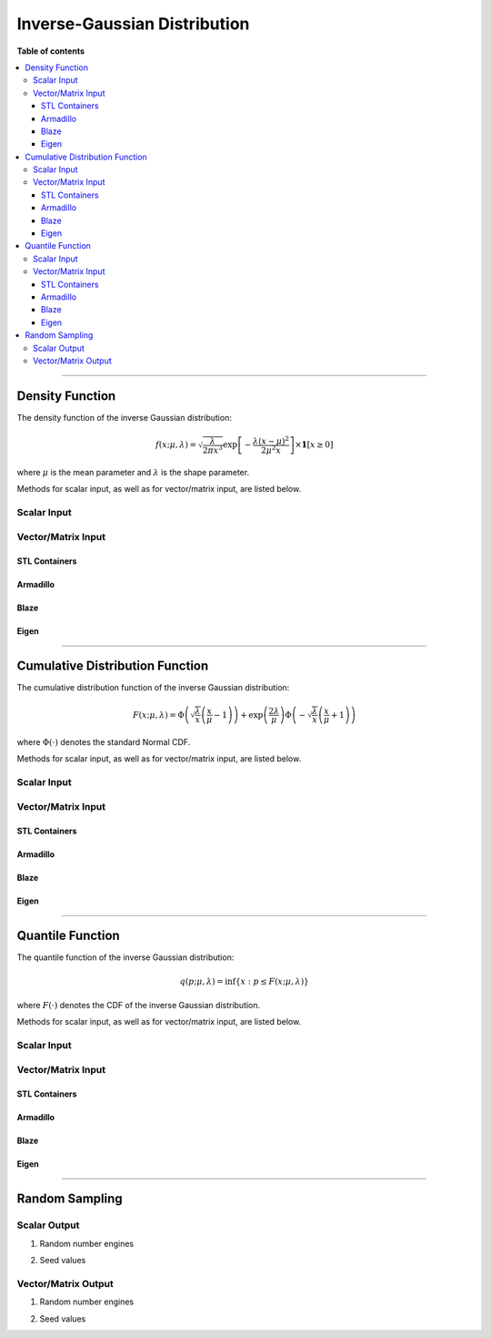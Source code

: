 .. Copyright (c) 2011-2023 Keith O'Hara

   Distributed under the terms of the Apache License, Version 2.0.

   The full license is in the file LICENSE, distributed with this software.

Inverse-Gaussian Distribution
=============================

**Table of contents**

.. contents:: :local:

----

Density Function
----------------

The density function of the inverse Gaussian distribution:

.. math::

   f(x; \mu, \lambda) = \sqrt{ \dfrac{\lambda}{2 \pi x^3} } \exp \left[ - \dfrac{\lambda(x - \mu)^2}{2 \mu^2 x} \right] \times \mathbf{1}[ x \geq 0 ]

where :math:`\mu` is the mean parameter and :math:`\lambda` is the shape parameter.

Methods for scalar input, as well as for vector/matrix input, are listed below.

Scalar Input
~~~~~~~~~~~~

.. _dinvgauss-func-ref1:
.. doxygenfunction:: dinvgauss(const T1, const T2, const T3, const bool)
   :project: statslib

Vector/Matrix Input
~~~~~~~~~~~~~~~~~~~

STL Containers
______________

.. _dinvgauss-func-ref2:
.. doxygenfunction:: dinvgauss(const std::vector<eT>&, const T1, const T2, const bool)
   :project: statslib

Armadillo
_________

.. _dinvgauss-func-ref3:
.. doxygenfunction:: dinvgauss(const ArmaMat<eT>&, const T1, const T2, const bool)
   :project: statslib

Blaze
_____

.. _dinvgauss-func-ref4:
.. doxygenfunction:: dinvgauss(const BlazeMat<eT, To>&, const T1, const T2, const bool)
   :project: statslib

Eigen
_____

.. _dinvgauss-func-ref5:
.. doxygenfunction:: dinvgauss(const EigenMat<eT, iTr, iTc>&, const T1, const T2, const bool)
   :project: statslib

----

Cumulative Distribution Function
--------------------------------

The cumulative distribution function of the inverse Gaussian distribution:

.. math::

   F(x; \mu, \lambda) = \Phi \left( \sqrt{\dfrac{\lambda}{x}} \left( \frac{x}{\mu} - 1 \right) \right) + \exp \left( \dfrac{2 \lambda}{\mu} \right) \Phi \left( - \sqrt{\dfrac{\lambda}{x}} \left( \frac{x}{\mu} + 1 \right) \right)

where :math:`\Phi(\cdot)` denotes the standard Normal CDF.

Methods for scalar input, as well as for vector/matrix input, are listed below.

Scalar Input
~~~~~~~~~~~~

.. _pinvgauss-func-ref1:
.. doxygenfunction:: pinvgauss(const T1, const T2, const T3, const bool)
   :project: statslib

Vector/Matrix Input
~~~~~~~~~~~~~~~~~~~

STL Containers
______________

.. _pinvgauss-func-ref2:
.. doxygenfunction:: pinvgauss(const std::vector<eT>&, const T1, const T2, const bool)
   :project: statslib

Armadillo
_________

.. _pinvgauss-func-ref3:
.. doxygenfunction:: pinvgauss(const ArmaMat<eT>&, const T1, const T2, const bool)
   :project: statslib

Blaze
_____

.. _pinvgauss-func-ref4:
.. doxygenfunction:: pinvgauss(const BlazeMat<eT, To>&, const T1, const T2, const bool)
   :project: statslib

Eigen
_____

.. _pinvgauss-func-ref5:
.. doxygenfunction:: pinvgauss(const EigenMat<eT, iTr, iTc>&, const T1, const T2, const bool)
   :project: statslib

----

Quantile Function
-----------------

The quantile function of the inverse Gaussian distribution:

.. math::

   q(p; \mu, \lambda) = \inf \left\{ x : p \leq F(x; \mu, \lambda) \right\}

where :math:`F(\cdot)` denotes the CDF of the inverse Gaussian distribution.

Methods for scalar input, as well as for vector/matrix input, are listed below.

Scalar Input
~~~~~~~~~~~~

.. _qinvgauss-func-ref1:
.. doxygenfunction:: qinvgauss(const T1, const T2, const T3)
   :project: statslib

Vector/Matrix Input
~~~~~~~~~~~~~~~~~~~

STL Containers
______________

.. _qinvgauss-func-ref2:
.. doxygenfunction:: qinvgauss(const std::vector<eT>&, const T1, const T2)
   :project: statslib

Armadillo
_________

.. _qinvgauss-func-ref3:
.. doxygenfunction:: qinvgauss(const ArmaMat<eT>&, const T1, const T2)
   :project: statslib

Blaze
_____

.. _qinvgauss-func-ref4:
.. doxygenfunction:: qinvgauss(const BlazeMat<eT, To>&, const T1, const T2)
   :project: statslib

Eigen
_____

.. _qinvgauss-func-ref5:
.. doxygenfunction:: qinvgauss(const EigenMat<eT, iTr, iTc>&, const T1, const T2)
   :project: statslib

----

Random Sampling
---------------

Scalar Output
~~~~~~~~~~~~~

1. Random number engines

.. _rinvgauss-func-ref1:
.. doxygenfunction:: rinvgauss(const T1, const T2, rand_engine_t&)
   :project: statslib

2. Seed values

.. _rinvgauss-func-ref2:
.. doxygenfunction:: rinvgauss(const T1, const T2, const ullint_t)
   :project: statslib

Vector/Matrix Output
~~~~~~~~~~~~~~~~~~~~

1. Random number engines

.. _rinvgauss-func-ref3:
.. doxygenfunction:: rinvgauss(const ullint_t, const ullint_t, const T1, const T2, rand_engine_t&)
   :project: statslib

2. Seed values

.. _rinvgauss-func-ref4:
.. doxygenfunction:: rinvgauss(const ullint_t, const ullint_t, const T1, const T2, const ullint_t)
   :project: statslib
